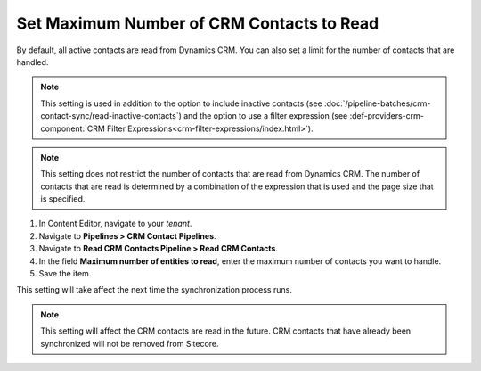 Set Maximum Number of CRM Contacts to Read
===============================================

By default, all active contacts are read from Dynamics CRM. You can
also set a limit for the number of contacts that are handled.

.. note::
  This setting is used in addition to the option to include inactive
  contacts (see :doc:`/pipeline-batches/crm-contact-sync/read-inactive-contacts`)
  and the option to use a filter expression (see :def-providers-crm-component:`CRM Filter Expressions<crm-filter-expressions/index.html>`).

.. note::
  This setting does not restrict the number of contacts that are read
  from Dynamics CRM. The number of contacts that are read is determined
  by a combination of the expression that is used and the page size that
  is specified.

#. In Content Editor, navigate to your *tenant*.
#. Navigate to **Pipelines > CRM Contact Pipelines**.
#. Navigate to **Read CRM Contacts Pipeline > Read CRM Contacts**.
#. In the field **Maximum number of entities to read**, enter the maximum number of contacts you want to handle.
#. Save the item.

This setting will take affect the next time the synchronization process runs.

.. note::
  This setting will affect the CRM contacts are read in the future.
  CRM contacts that have already been synchronized will not be
  removed from Sitecore.
